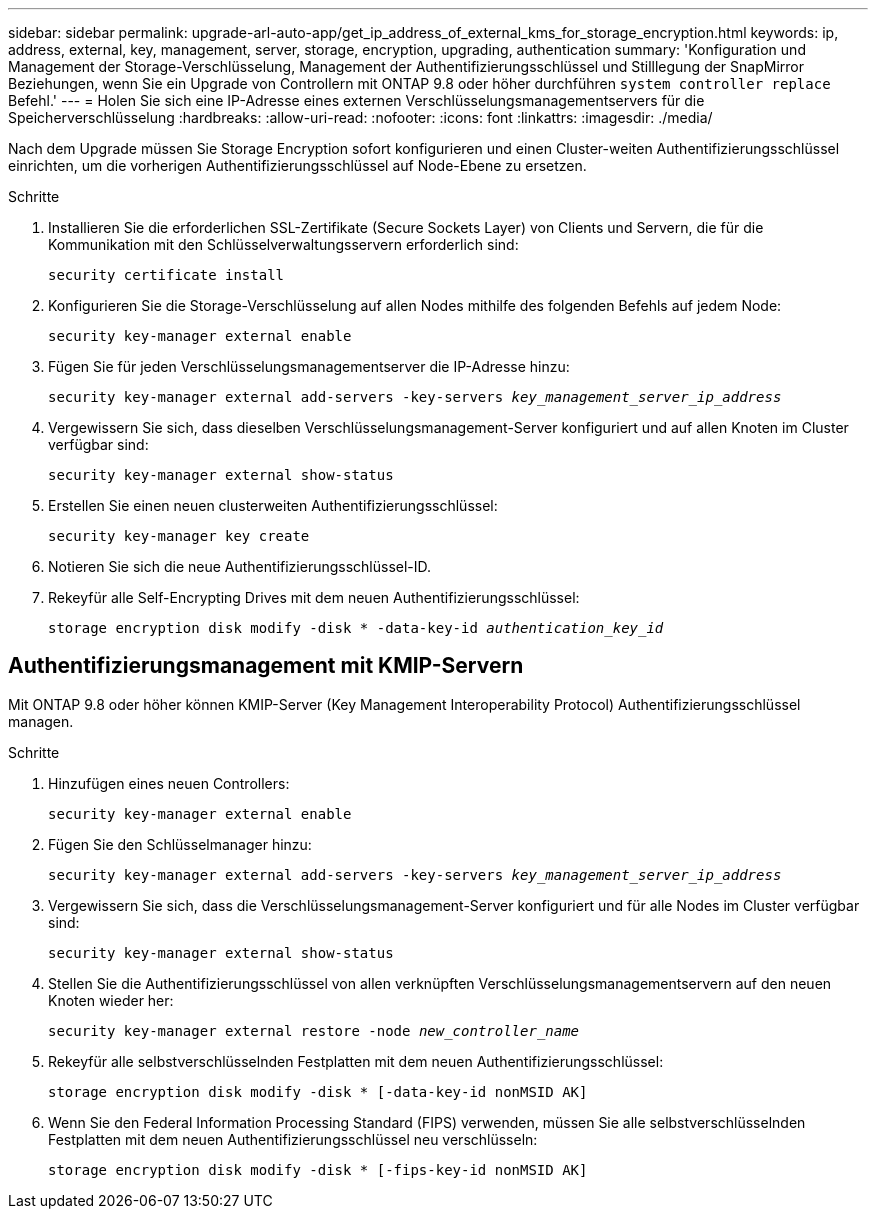 ---
sidebar: sidebar 
permalink: upgrade-arl-auto-app/get_ip_address_of_external_kms_for_storage_encryption.html 
keywords: ip, address, external, key, management, server, storage, encryption, upgrading, authentication 
summary: 'Konfiguration und Management der Storage-Verschlüsselung, Management der Authentifizierungsschlüssel und Stilllegung der SnapMirror Beziehungen, wenn Sie ein Upgrade von Controllern mit ONTAP 9.8 oder höher durchführen `system controller replace` Befehl.' 
---
= Holen Sie sich eine IP-Adresse eines externen Verschlüsselungsmanagementservers für die Speicherverschlüsselung
:hardbreaks:
:allow-uri-read: 
:nofooter: 
:icons: font
:linkattrs: 
:imagesdir: ./media/


[role="lead"]
Nach dem Upgrade müssen Sie Storage Encryption sofort konfigurieren und einen Cluster-weiten Authentifizierungsschlüssel einrichten, um die vorherigen Authentifizierungsschlüssel auf Node-Ebene zu ersetzen.

.Schritte
. Installieren Sie die erforderlichen SSL-Zertifikate (Secure Sockets Layer) von Clients und Servern, die für die Kommunikation mit den Schlüsselverwaltungsservern erforderlich sind:
+
`security certificate install`

. Konfigurieren Sie die Storage-Verschlüsselung auf allen Nodes mithilfe des folgenden Befehls auf jedem Node:
+
`security key-manager external enable`

. Fügen Sie für jeden Verschlüsselungsmanagementserver die IP-Adresse hinzu:
+
`security key-manager external add-servers -key-servers _key_management_server_ip_address_`

. Vergewissern Sie sich, dass dieselben Verschlüsselungsmanagement-Server konfiguriert und auf allen Knoten im Cluster verfügbar sind:
+
`security key-manager external show-status`

. Erstellen Sie einen neuen clusterweiten Authentifizierungsschlüssel:
+
`security key-manager key create`

. Notieren Sie sich die neue Authentifizierungsschlüssel-ID.
. Rekeyfür alle Self-Encrypting Drives mit dem neuen Authentifizierungsschlüssel:
+
`storage encryption disk modify -disk * -data-key-id _authentication_key_id_`





== Authentifizierungsmanagement mit KMIP-Servern

Mit ONTAP 9.8 oder höher können KMIP-Server (Key Management Interoperability Protocol) Authentifizierungsschlüssel managen.

.Schritte
. Hinzufügen eines neuen Controllers:
+
`security key-manager external enable`

. Fügen Sie den Schlüsselmanager hinzu:
+
`security key-manager external add-servers -key-servers _key_management_server_ip_address_`

. Vergewissern Sie sich, dass die Verschlüsselungsmanagement-Server konfiguriert und für alle Nodes im Cluster verfügbar sind:
+
`security key-manager external show-status`

. Stellen Sie die Authentifizierungsschlüssel von allen verknüpften Verschlüsselungsmanagementservern auf den neuen Knoten wieder her:
+
`security key-manager external restore -node _new_controller_name_`

. Rekeyfür alle selbstverschlüsselnden Festplatten mit dem neuen Authentifizierungsschlüssel:
+
`storage encryption disk modify -disk * [-data-key-id nonMSID AK]`

. Wenn Sie den Federal Information Processing Standard (FIPS) verwenden, müssen Sie alle selbstverschlüsselnden Festplatten mit dem neuen Authentifizierungsschlüssel neu verschlüsseln:
+
`storage encryption disk modify -disk * [-fips-key-id nonMSID AK]`


